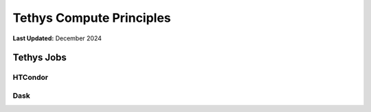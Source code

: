 .. _coding_principals_compute:

*************************
Tethys Compute Principles
*************************

**Last Updated:** December 2024

Tethys Jobs
===========



HTCondor
--------



Dask
----


